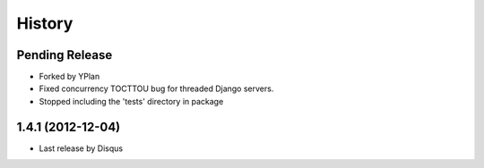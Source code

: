 .. :changelog:

=======
History
=======

Pending Release
---------------

* Forked by YPlan
* Fixed concurrency TOCTTOU bug for threaded Django servers.
* Stopped including the 'tests' directory in package

1.4.1 (2012-12-04)
------------------

* Last release by Disqus
